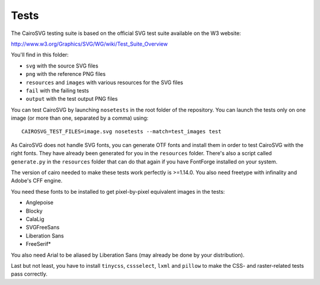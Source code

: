 =======
 Tests
=======

The CairoSVG testing suite is based on the official SVG test suite available on
the W3 website:

http://www.w3.org/Graphics/SVG/WG/wiki/Test_Suite_Overview

You'll find in this folder:

- ``svg`` with the source SVG files
- ``png`` with the reference PNG files
- ``resources`` and ``images`` with various resources for the SVG files
- ``fail`` with the failing tests
- ``output`` with the test output PNG files

You can test CairoSVG by launching ``nosetests`` in the root folder of the
repository. You can launch the tests only on one image (or more than one,
separated by a comma) using::

  CAIROSVG_TEST_FILES=image.svg nosetests --match=test_images test

As CairoSVG does not handle SVG fonts, you can generate OTF fonts and install
them in order to test CairoSVG with the right fonts. They have already been
generated for you in the ``resources`` folder. There's also a script called
``generate.py`` in the ``resources`` folder that can do that again if you have
FontForge installed on your system.

The version of cairo needed to make these tests work perfectly is
>=1.14.0. You also need freetype with infinality and Adobe's CFF engine.

You need these fonts to be installed to get pixel-by-pixel equivalent images in
the tests:

- Anglepoise
- Blocky
- CalaLig
- SVGFreeSans
- Liberation Sans
- FreeSerif*

You also need Arial to be aliased by Liberation Sans (may already be done by
your distribution).

Last but not least, you have to install ``tinycss``, ``cssselect``, ``lxml``
and ``pillow`` to make the CSS- and raster-related tests pass correctly.
